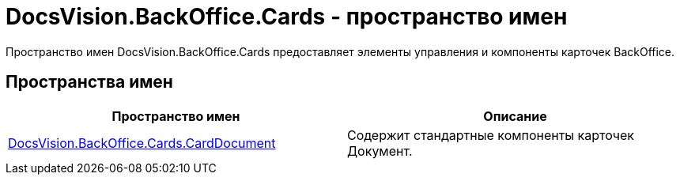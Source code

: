 = DocsVision.BackOffice.Cards - пространство имен

Пространство имен DocsVision.BackOffice.Cards предоставляет элементы управления и компоненты карточек BackOffice.

== Пространства имен

[cols=",",options="header"]
|===
|Пространство имен |Описание
|xref:api/DocsVision/BackOffice/Cards/CardDocument/CardDocument_NS.adoc[DocsVision.BackOffice.Cards.CardDocument] |Содержит стандартные компоненты карточек Документ.
|===

